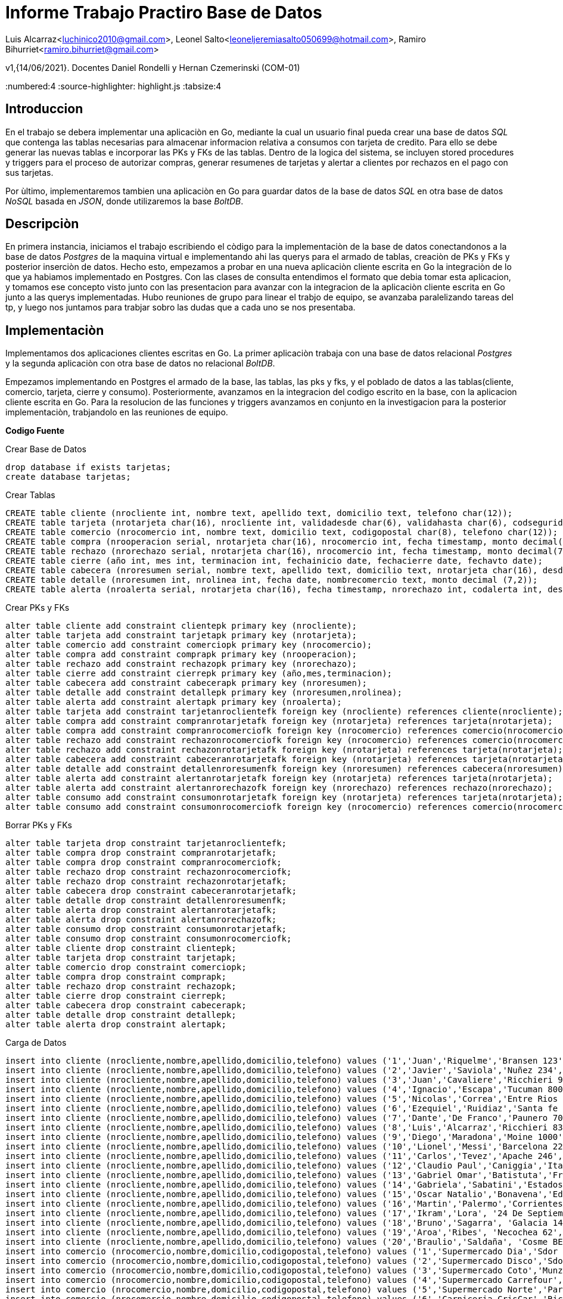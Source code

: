 = *Informe Trabajo Practiro Base de Datos*

Luis Alcarraz<luchinico2010@gmail.com>, Leonel
Salto<leoneljeremiasalto050699@hotmail.com>, Ramiro Bihurriet<ramiro.bihurriet@gmail.com>

v1,{14/06/2021}. Docentes Daniel Rondelli y Hernan Czemerinski (COM-01)

:title-page:
:numbered:4
:source-highlighter: highlight.js 
:tabsize:4


== Introduccion

En el trabajo se debera implementar una aplicaciòn en Go, mediante la cual un
usuario final pueda crear una base de datos _SQL_  que contenga las
tablas necesarias para almacenar informacion relativa a consumos con
tarjeta de credito. Para ello se debe generar las nuevas tablas e
incorporar las PKs y FKs de las tablas. Dentro de la logica del sistema,
se incluyen stored procedures y triggers para el proceso de autorizar
compras, generar resumenes de tarjetas y alertar a clientes por rechazos
en el pago con sus tarjetas.

Por ùltimo, implementaremos tambien una aplicaciòn en Go para guardar
datos de la base de datos _SQL_ en otra base de datos _NoSQL_ basada en
_JSON_, donde utilizaremos la base _BoltDB_.


== Descripciòn

En primera instancia, iniciamos el trabajo escribiendo el còdigo para la implementaciòn de la
base de datos conectandonos a la base de datos _Postgres_ de la maquina
virtual e implementando ahi las querys para el armado de tablas,
creaciòn de PKs y FKs y posterior inserciòn de datos. Hecho esto,
empezamos a probar en una nueva aplicaciòn cliente escrita en Go la
integraciòn de lo que ya habiamos implementado en Postgres. Con las
clases de consulta entendimos el formato que debia tomar esta aplicacion, y tomamos
ese concepto visto junto con las presentacion para avanzar con la
integracion de la aplicaciòn cliente escrita en Go junto a las querys
implementadas. Hubo reuniones de grupo para linear el trabjo de equipo,
se avanzaba paralelizando tareas del tp, y luego nos juntamos para
trabjar sobro las dudas que a cada uno se nos presentaba.

== Implementaciòn

Implementamos dos aplicaciones clientes escritas en Go. La primer
aplicaciòn trabaja con una base de datos relacional  _Postgres_ y la segunda
aplicaciòn con otra base de datos  no relacional _BoltDB_.

Empezamos implementando en Postgres el armado de la base, las tablas,
las pks y fks, y el poblado de datos a las tablas(cliente, comercio,
tarjeta, cierre y consumo). 
Posteriormente, avanzamos en la integracion del codigo escrito en la
base, con la aplicacion cliente escrita en Go.
Para la resolucion de las funciones y triggers avanzamos en conjunto en
la investigacion para la posterior implementaciòn, trabjandolo en las
reuniones de equipo.


*Codigo Fuente*

.Crear Base de Datos
[source, sql]
----
drop database if exists tarjetas;
create database tarjetas;
----

.Crear Tablas
[source, sql]
----

CREATE table cliente (nrocliente int, nombre text, apellido text, domicilio text, telefono char(12));
CREATE table tarjeta (nrotarjeta char(16), nrocliente int, validadesde char(6), validahasta char(6), codseguridad char(4), limitecompra decimal(8,2), estado char(10));--'vigente', 'suspendida', 'anulada'
CREATE table comercio (nrocomercio int, nombre text, domicilio text, codigopostal char(8), telefono char(12));
CREATE table compra (nrooperacion serial, nrotarjeta char(16), nrocomercio int, fecha timestamp, monto decimal(7,2), pagado boolean);
CREATE table rechazo (nrorechazo serial, nrotarjeta char(16), nrocomercio int, fecha timestamp, monto decimal(7,2), motivo text);
CREATE table cierre (año int, mes int, terminacion int, fechainicio date, fechacierre date, fechavto date);
CREATE table cabecera (nroresumen serial, nombre text, apellido text, domicilio text, nrotarjeta char(16), desde date, hasta date, vence date, total decimal(8,2));
CREATE table detalle (nroresumen int, nrolinea int, fecha date, nombrecomercio text, monto decimal (7,2));
CREATE table alerta (nroalerta serial, nrotarjeta char(16), fecha timestamp, nrorechazo int, codalerta int, descripcion text);
----


.Crear PKs y FKs
[source, sql]
----

alter table cliente add constraint clientepk primary key (nrocliente);
alter table tarjeta add constraint tarjetapk primary key (nrotarjeta);
alter table comercio add constraint comerciopk primary key (nrocomercio);
alter table compra add constraint comprapk primary key (nrooperacion);
alter table rechazo add constraint rechazopk primary key (nrorechazo);
alter table cierre add constraint cierrepk primary key (año,mes,terminacion);
alter table cabecera add constraint cabecerapk primary key (nroresumen);
alter table detalle add constraint detallepk primary key (nroresumen,nrolinea);
alter table alerta add constraint alertapk primary key (nroalerta);
alter table tarjeta add constraint tarjetanroclientefk foreign key (nrocliente) references cliente(nrocliente);				
alter table compra add constraint compranrotarjetafk foreign key (nrotarjeta) references tarjeta(nrotarjeta);
alter table compra add constraint compranrocomerciofk foreign key (nrocomercio) references comercio(nrocomercio);
alter table rechazo add constraint rechazonrocomerciofk foreign key (nrocomercio) references comercio(nrocomercio);
alter table rechazo add constraint rechazonrotarjetafk foreign key (nrotarjeta) references tarjeta(nrotarjeta);
alter table cabecera add constraint cabeceranrotarjetafk foreign key (nrotarjeta) references tarjeta(nrotarjeta);
alter table detalle add constraint detallenroresumenfk foreign key (nroresumen) references cabecera(nroresumen);
alter table alerta add constraint alertanrotarjetafk foreign key (nrotarjeta) references tarjeta(nrotarjeta);
alter table alerta add constraint alertanrorechazofk foreign key (nrorechazo) references rechazo(nrorechazo);
alter table consumo add constraint consumonrotarjetafk foreign key (nrotarjeta) references tarjeta(nrotarjeta);
alter table consumo add constraint consumonrocomerciofk foreign key (nrocomercio) references comercio(nrocomercio);
----

.Borrar PKs y FKs
[source, sql]
----

alter table tarjeta drop constraint tarjetanroclientefk;
alter table compra drop constraint compranrotarjetafk;
alter table compra drop constraint compranrocomerciofk;
alter table rechazo drop constraint rechazonrocomerciofk;
alter table rechazo drop constraint rechazonrotarjetafk;
alter table cabecera drop constraint cabeceranrotarjetafk;
alter table detalle drop constraint detallenroresumenfk;
alter table alerta drop constraint alertanrotarjetafk;
alter table alerta drop constraint alertanrorechazofk;
alter table consumo drop constraint consumonrotarjetafk;
alter table consumo drop constraint consumonrocomerciofk;
alter table cliente drop constraint clientepk;
alter table tarjeta drop constraint tarjetapk;
alter table comercio drop constraint comerciopk;
alter table compra drop constraint comprapk;
alter table rechazo drop constraint rechazopk;
alter table cierre drop constraint cierrepk;
alter table cabecera drop constraint cabecerapk;
alter table detalle drop constraint detallepk;
alter table alerta drop constraint alertapk;
----
			
.Carga de Datos
[source, sql]
----

insert into cliente (nrocliente,nombre,apellido,domicilio,telefono) values ('1','Juan','Riquelme','Bransen 123','541130888931');
insert into cliente (nrocliente,nombre,apellido,domicilio,telefono) values ('2','Javier','Saviola','Nuñez 234','541130888932');
insert into cliente (nrocliente,nombre,apellido,domicilio,telefono) values ('3','Juan','Cavaliere','Ricchieri 950','541130888933');
insert into cliente (nrocliente,nombre,apellido,domicilio,telefono) values ('4','Ignacio','Escapa','Tucuman 800','541130888934');
insert into cliente (nrocliente,nombre,apellido,domicilio,telefono) values ('5','Nicolas','Correa','Entre Rios 650','541130888935');
insert into cliente (nrocliente,nombre,apellido,domicilio,telefono) values ('6','Ezequiel','Ruidiaz','Santa fe 650','541130888936');
insert into cliente (nrocliente,nombre,apellido,domicilio,telefono) values ('7','Dante','De Franco','Paunero 700','541130888937');
insert into cliente (nrocliente,nombre,apellido,domicilio,telefono) values ('8','Luis','Alcarraz','Ricchieri 838','541130888938');
insert into cliente (nrocliente,nombre,apellido,domicilio,telefono) values ('9','Diego','Maradona','Moine 1000','541130888939');
insert into cliente (nrocliente,nombre,apellido,domicilio,telefono) values ('10','Lionel','Messi','Barcelona 222','541130888940');
insert into cliente (nrocliente,nombre,apellido,domicilio,telefono) values ('11','Carlos','Tevez','Apache 246','541130888941');
insert into cliente (nrocliente,nombre,apellido,domicilio,telefono) values ('12','Claudio Paul','Caniggia','Italia 90','541130888942');
insert into cliente (nrocliente,nombre,apellido,domicilio,telefono) values ('13','Gabriel Omar','Batistuta','Francia 98','541130888943');
insert into cliente (nrocliente,nombre,apellido,domicilio,telefono) values ('14','Gabriela','Sabatini','Estados Unidos 90','541130888944');
insert into cliente (nrocliente,nombre,apellido,domicilio,telefono) values ('15','Oscar Natalio','Bonavena','Eduardo Madero 470','541130888945');
insert into cliente (nrocliente,nombre,apellido,domicilio,telefono) values ('16','Martin','Palermo','Corrientes 4193 ','541130888946');
insert into cliente (nrocliente,nombre,apellido,domicilio,telefono) values ('17','Ikram','Lora', '24 De Septiembre 263','548887273789');
insert into cliente (nrocliente,nombre,apellido,domicilio,telefono) values ('18','Bruno','Sagarra', 'Galacia 1430','547205527792');
insert into cliente (nrocliente,nombre,apellido,domicilio,telefono) values ('19','Aroa','Ribes', 'Necochea 62','546382130490');
insert into cliente (nrocliente,nombre,apellido,domicilio,telefono) values ('20','Braulio','Saldaña', 'Cosme BEccar 274','548652307680');
insert into comercio (nrocomercio,nombre,domicilio,codigopostal,telefono) values ('1','Supermercado Dia','Sdor Moron 200','1661','46660011');
insert into comercio (nrocomercio,nombre,domicilio,codigopostal,telefono) values ('2','Supermercado Disco','Sdor Moron 1600','1661','46660022');
insert into comercio (nrocomercio,nombre,domicilio,codigopostal,telefono) values ('3','Supermercado Coto','Munzon 6200','1662','46660033');
insert into comercio (nrocomercio,nombre,domicilio,codigopostal,telefono) values ('4','Supermercado Carrefour','Peron 200','1663','46660044');
insert into comercio (nrocomercio,nombre,domicilio,codigopostal,telefono) values ('5','Supermercado Norte','Pardo 900','1662','46660055');
insert into comercio (nrocomercio,nombre,domicilio,codigopostal,telefono) values ('6','Carniceria CrisCar','Ricchieri 1100','1661','46660066');
insert into comercio (nrocomercio,nombre,domicilio,codigopostal,telefono) values ('7','Carniceria Molto','Mitre 1200','1663','46660077');
insert into comercio (nrocomercio,nombre,domicilio,codigopostal,telefono) values ('8','Carniceria Los Reyes','España 3200','1663','46660088');
insert into comercio (nrocomercio,nombre,domicilio,codigopostal,telefono) values ('9','Libreria Fox','San Jose 700','1662','46660099');
insert into comercio (nrocomercio,nombre,domicilio,codigopostal,telefono) values ('10','Libreria La Esquina','Chubut 550','1661','46661100');
insert into comercio (nrocomercio,nombre,domicilio,codigopostal,telefono) values ('11','Verduleria Santa Isabel','Richieri 1054'         ,'1661'   ,'46661314');
insert into comercio (nrocomercio,nombre,domicilio,codigopostal,telefono) values ('12','MaxiKiosco BV'          ,'Senador Moron 784'     ,'1661'   ,'46661550');
insert into comercio (nrocomercio,nombre,domicilio,codigopostal,telefono) values ('13','Supermercado EL Oasis'  ,'Alvear Marcelo T De 2323'              ,'92614'  ,'46669852');
insert into comercio (nrocomercio,nombre,domicilio,codigopostal,telefono) values ('14','Cien Acres'             ,'Libertad 3780'                         ,'67510'  ,'44603929');
insert into comercio (nrocomercio,nombre,domicilio,codigopostal,telefono) values ('15','La Cesta De Oro'        ,'Mapiu 572'                             ,'72701'  ,'44609381');
insert into comercio (nrocomercio,nombre,domicilio,codigopostal,telefono) values ('16','El Emporio'             ,'Chacobuco Bat De 1271'                 ,'48823'  ,'46601192');
insert into comercio (nrocomercio,nombre,domicilio,codigopostal,telefono) values ('17','La Gran Canasta'        ,'Derqui 831'                            ,'02740'  ,'46608281');
insert into comercio (nrocomercio,nombre,domicilio,codigopostal,telefono) values ('18','Maxi Ahorro'            ,'Gral Paunero 135'                      ,'59013'  ,'46607382');
insert into comercio (nrocomercio,nombre,domicilio,codigopostal,telefono) values ('19','La Pradera Minimarket'  ,'Maza 3260'                             ,'74120'  ,'44601144');
insert into comercio (nrocomercio,nombre,domicilio,codigopostal,telefono) values ('20','Tiempo De Ahorro'       ,'Dr.Adolfo Alsina 977'                  ,'38401'  ,'44602858');
insert into tarjeta values('4540730040713558', 1, '202001','202401', '356', '15000','vigente');
insert into tarjeta values('4540730040713578', 1, '201211','201711', '505', '150000','anulada');
insert into tarjeta values('4540730040713559', 2, '201901','202301', '357', '10000','vigente');
insert into tarjeta values('4540730040713579', 2, '201612','202012', '506', '160000','anulada');
insert into tarjeta values('4540730040713560', 3, '201803','202203', '358', '12000','vigente');
insert into tarjeta values('4540730040713561', 4, '201801','202101', '359', '15000','anulada');
insert into tarjeta values('4540730040713562', 5, '201802','202102', '360', '20000','anulada');
insert into tarjeta values('4540730040713563', 6, '201803','202103', '361', '25000','anulada');
insert into tarjeta values('4540730040713564', 7, '202101','202501', '362', '30000','suspendida');
insert into tarjeta values('4540730040713565', 8, '202001','202401', '363', '35000','suspendida');
insert into tarjeta values('4540730040713566', 9, '201712','202112', '364', '40000','suspendida');
insert into tarjeta values('4540730040713567', 10, '201904','202304', '365', '45000','vigente');
insert into tarjeta values('4540730040713568', 11, '200707','201107', '366', '50000','anulada');
insert into tarjeta values('4540730040713569', 12, '202105','202505', '367', '55000','suspendida');
insert into tarjeta values('4540730040713570', 13, '202104','202504', '368', '60000','suspendida');
insert into tarjeta values('4540730040713571', 14, '200312','200712', '369', '80000','anulada');
insert into tarjeta values('4540730040713572', 15, '201906','202406', '370', '90000','vigente');
insert into tarjeta values('4540730040713573', 16, '201204','201604', '351', '100000','anulada');
insert into tarjeta values('4540730040713574', 17, '201605','202005', '352', '110000','anulada');
insert into tarjeta values('4540730040713575', 18, '202105','202505', '353', '115000','vigente');
insert into tarjeta values('4540730040713576', 19, '202101','202501', '354', '120000','suspendida');
insert into tarjeta values('4540730040713577', 20, '202012','202512', '355', '125000','vigente');
insert into cierre values(2021, 1, 0, '2021-01-01', '2021-01-31', '2021-02-11');
insert into cierre values(2021, 2, 0, '2021-02-01', '2021-02-28', '2021-03-11');
insert into cierre values(2021, 3, 0, '2021-03-01', '2021-03-31', '2021-04-11');
insert into cierre values(2021, 4, 0, '2021-04-01', '2021-04-30', '2021-05-11');
insert into cierre values(2021, 5, 0, '2021-05-01', '2021-05-31', '2021-06-11');
insert into cierre values(2021, 6, 0, '2021-06-01', '2021-06-30', '2021-07-11');
insert into cierre values(2021, 7, 0, '2021-07-01', '2021-07-31', '2021-08-11');
insert into cierre values(2021, 8, 0, '2021-08-01', '2021-08-31', '2021-09-11');
insert into cierre values(2021, 9, 0, '2021-09-01', '2021-09-30', '2021-10-11');
insert into cierre values(2021, 10, 0, '2021-10-01', '2021-10-31', '2021-11-11');
insert into cierre values(2021, 11, 0, '2021-11-01', '2021-11-30', '2021-12-11');
insert into cierre values(2021, 12, 0, '2021-12-01', '2021-12-31', '2022-01-11');
insert into cierre values(2021, 1, 1, '2021-01-02', '2021-02-01', '2021-02-12');
insert into cierre values(2021, 2, 1, '2021-02-02', '2021-03-01', '2021-03-12');
insert into cierre values(2021, 3, 1, '2021-03-02', '2021-04-01', '2021-04-12');
insert into cierre values(2021, 4, 1, '2021-04-02', '2021-05-01', '2021-05-12');
insert into cierre values(2021, 5, 1, '2021-05-02', '2021-06-01', '2021-06-12');
insert into cierre values(2021, 6, 1, '2021-06-02', '2021-07-01', '2021-07-12');
insert into cierre values(2021, 7, 1, '2021-07-02', '2021-08-01', '2021-08-12');
insert into cierre values(2021, 8, 1, '2021-08-02', '2021-09-01', '2021-09-12');
insert into cierre values(2021, 9, 1, '2021-09-02', '2021-10-01', '2021-10-12');
insert into cierre values(2021, 10, 1, '2021-10-02', '2021-11-01', '2021-11-12');
insert into cierre values(2021, 11, 1, '2021-11-02', '2021-12-01', '2021-12-12');
insert into cierre values(2021, 12, 1, '2021-12-02', '2022-01-01', '2022-01-12');
insert into cierre values(2021, 1, 2, '2021-01-03', '2021-02-02', '2021-02-13');
insert into cierre values(2021, 2, 2, '2021-02-03', '2021-03-02', '2021-03-13');
insert into cierre values(2021, 3, 2, '2021-03-03', '2021-04-02', '2021-04-13');
insert into cierre values(2021, 4, 2, '2021-04-03', '2021-05-02', '2021-05-13');
insert into cierre values(2021, 5, 2, '2021-05-03', '2021-06-02', '2021-06-13');
insert into cierre values(2021, 6, 2, '2021-06-03', '2021-07-02', '2021-07-13');
insert into cierre values(2021, 7, 2, '2021-07-03', '2021-08-02', '2021-08-13');
insert into cierre values(2021, 8, 2, '2021-08-03', '2021-09-02', '2021-09-13');
insert into cierre values(2021, 9, 2, '2021-09-03', '2021-10-02', '2021-10-13');
insert into cierre values(2021, 10, 2, '2021-10-03', '2021-11-02', '2021-11-13');
insert into cierre values(2021, 11, 2, '2021-11-03', '2021-12-02', '2021-12-13');
insert into cierre values(2021, 12, 2, '2021-12-03', '2022-01-02', '2022-01-13');
insert into cierre values(2021, 1, 3, '2021-01-04', '2021-02-03', '2021-02-14');
insert into cierre values(2021, 2, 3, '2021-02-04', '2021-03-03', '2021-03-14');
insert into cierre values(2021, 3, 3, '2021-03-04', '2021-04-03', '2021-04-14');
insert into cierre values(2021, 4, 3, '2021-04-04', '2021-05-03', '2021-05-14');
insert into cierre values(2021, 5, 3, '2021-05-04', '2021-06-03', '2021-06-14');
insert into cierre values(2021, 6, 3, '2021-06-04', '2021-07-03', '2021-07-14');
insert into cierre values(2021, 7, 3, '2021-07-04', '2021-08-03', '2021-08-14');
insert into cierre values(2021, 8, 3, '2021-08-04', '2021-09-03', '2021-09-14');
insert into cierre values(2021, 9, 3, '2021-09-04', '2021-10-03', '2021-10-14');
insert into cierre values(2021, 10, 3, '2021-10-04', '2021-11-03', '2021-11-14');
insert into cierre values(2021, 11, 3, '2021-11-04', '2021-12-03', '2021-12-14');
insert into cierre values(2021, 12, 3, '2021-12-04', '2022-01-03', '2022-01-14');
insert into cierre values(2021, 1, 4, '2021-01-05', '2021-02-04', '2021-02-15');
insert into cierre values(2021, 2, 4, '2021-02-05', '2021-03-04', '2021-03-15');
insert into cierre values(2021, 3, 4, '2021-03-05', '2021-04-04', '2021-04-15');
insert into cierre values(2021, 4, 4, '2021-04-05', '2021-05-04', '2021-05-15');
insert into cierre values(2021, 5, 4, '2021-05-05', '2021-06-04', '2021-06-15');
insert into cierre values(2021, 6, 4, '2021-06-05', '2021-07-04', '2021-07-15');
insert into cierre values(2021, 7, 4, '2021-07-05', '2021-08-04', '2021-08-15');
insert into cierre values(2021, 8, 4, '2021-08-05', '2021-09-04', '2021-09-15');
insert into cierre values(2021, 9, 4, '2021-09-05', '2021-10-04', '2021-10-15');
insert into cierre values(2021, 10, 4, '2021-10-05', '2021-11-04', '2021-11-15');
insert into cierre values(2021, 11, 4, '2021-11-05', '2021-12-04', '2021-12-15');
insert into cierre values(2021, 12, 4, '2021-12-05', '2022-01-04', '2022-01-15');
insert into cierre values(2021, 1, 5, '2021-01-06', '2021-02-05', '2021-02-16');
insert into cierre values(2021, 2, 5, '2021-02-06', '2021-03-05', '2021-03-16');
insert into cierre values(2021, 3, 5, '2021-03-06', '2021-04-05', '2021-04-16');
insert into cierre values(2021, 4, 5, '2021-04-06', '2021-05-05', '2021-05-16');
insert into cierre values(2021, 5, 5, '2021-05-06', '2021-06-05', '2021-06-16');
insert into cierre values(2021, 6, 5, '2021-06-06', '2021-07-05', '2021-07-16');
insert into cierre values(2021, 7, 5, '2021-07-06', '2021-08-05', '2021-08-16');
insert into cierre values(2021, 8, 5, '2021-08-06', '2021-09-05', '2021-09-16');
insert into cierre values(2021, 9, 5, '2021-09-06', '2021-10-05', '2021-10-16');
insert into cierre values(2021, 10, 5, '2021-10-06', '2021-11-05', '2021-11-16');
insert into cierre values(2021, 11, 5, '2021-11-06', '2021-12-05', '2021-12-16');
insert into cierre values(2021, 12, 5, '2021-12-06', '2022-01-05', '2022-01-16');
insert into cierre values(2021, 1, 6, '2021-01-07', '2021-02-06', '2021-02-17');
insert into cierre values(2021, 2, 6, '2021-02-07', '2021-03-06', '2021-03-17');
insert into cierre values(2021, 3, 6, '2021-03-07', '2021-04-06', '2021-04-17');
insert into cierre values(2021, 4, 6, '2021-04-07', '2021-05-06', '2021-05-17');
insert into cierre values(2021, 5, 6, '2021-05-07', '2021-06-06', '2021-06-17');
insert into cierre values(2021, 6, 6, '2021-06-07', '2021-07-06', '2021-07-17');
insert into cierre values(2021, 7, 6, '2021-07-07', '2021-08-06', '2021-08-17');
insert into cierre values(2021, 8, 6, '2021-08-07', '2021-09-06', '2021-09-17');
insert into cierre values(2021, 9, 6, '2021-09-07', '2021-10-06', '2021-10-17');
insert into cierre values(2021, 10, 6, '2021-10-07', '2021-11-06', '2021-11-17');
insert into cierre values(2021, 11, 6, '2021-11-07', '2021-12-06', '2021-12-17');
insert into cierre values(2021, 12, 6, '2021-12-07', '2022-01-06', '2022-01-17');
insert into cierre values(2021, 1, 7, '2021-01-08', '2021-02-07', '2021-02-18');
insert into cierre values(2021, 2, 7, '2021-02-08', '2021-03-07', '2021-03-18');
insert into cierre values(2021, 3, 7, '2021-03-08', '2021-04-07', '2021-04-18');
insert into cierre values(2021, 4, 7, '2021-04-08', '2021-05-07', '2021-05-18');
insert into cierre values(2021, 5, 7, '2021-05-08', '2021-06-07', '2021-06-18');
insert into cierre values(2021, 6, 7, '2021-06-08', '2021-07-07', '2021-07-18');
insert into cierre values(2021, 7, 7, '2021-07-08', '2021-08-07', '2021-08-18');
insert into cierre values(2021, 8, 7, '2021-08-08', '2021-09-07', '2021-09-18');
insert into cierre values(2021, 9, 7, '2021-09-08', '2021-10-07', '2021-10-18');
insert into cierre values(2021, 10, 7, '2021-10-08', '2021-11-07', '2021-11-18');
insert into cierre values(2021, 11, 7, '2021-11-08', '2021-12-07', '2021-12-18');
insert into cierre values(2021, 12, 7, '2021-12-08', '2022-01-07', '2022-01-18');
insert into cierre values(2021, 1, 8, '2021-01-09', '2021-02-08', '2021-02-19');
insert into cierre values(2021, 2, 8, '2021-02-09', '2021-03-08', '2021-03-19');
insert into cierre values(2021, 3, 8, '2021-03-09', '2021-04-08', '2021-04-19');
insert into cierre values(2021, 4, 8, '2021-04-09', '2021-05-08', '2021-05-19');
insert into cierre values(2021, 5, 8, '2021-05-09', '2021-06-08', '2021-06-19');
insert into cierre values(2021, 6, 8, '2021-06-09', '2021-07-08', '2021-07-19');
insert into cierre values(2021, 7, 8, '2021-07-09', '2021-08-08', '2021-08-19');
insert into cierre values(2021, 8, 8, '2021-08-09', '2021-09-08', '2021-09-19');
insert into cierre values(2021, 9, 8, '2021-09-09', '2021-10-08', '2021-10-19');
insert into cierre values(2021, 10, 8, '2021-10-09', '2021-11-08', '2021-11-19');
insert into cierre values(2021, 11, 8, '2021-11-09', '2021-12-08', '2021-12-19');
insert into cierre values(2021, 12, 8, '2021-12-09', '2022-01-08', '2022-01-19');
insert into cierre values(2021, 1, 9, '2021-01-10', '2021-02-09', '2021-02-20');
insert into cierre values(2021, 2, 9, '2021-02-10', '2021-03-09', '2021-03-20');
insert into cierre values(2021, 3, 9, '2021-03-10', '2021-04-09', '2021-04-20');
insert into cierre values(2021, 4, 9, '2021-04-10', '2021-05-09', '2021-05-20');
insert into cierre values(2021, 5, 9, '2021-05-10', '2021-06-09', '2021-06-20');
insert into cierre values(2021, 6, 9, '2021-06-10', '2021-07-09', '2021-07-20');
insert into cierre values(2021, 7, 9, '2021-07-10', '2021-08-09', '2021-08-20');
insert into cierre values(2021, 8, 9, '2021-08-10', '2021-09-09', '2021-09-20');
insert into cierre values(2021, 9, 9, '2021-09-10', '2021-10-09', '2021-10-20');
insert into cierre values(2021, 10, 9, '2021-10-10', '2021-11-09', '2021-11-20');
insert into cierre values(2021, 11, 9, '2021-11-10', '2021-12-09', '2021-12-20');
insert into cierre values(2021, 12, 9, '2021-12-10', '2022-01-09', '2022-01-20');
insert into consumo (nrotarjeta,codseguridad,nrocomercio,monto) values ('4540730040713559','357',1,'5000');
insert into consumo (nrotarjeta,codseguridad,nrocomercio,monto) values ('4540730040713560','358',8,'6000');
insert into consumo (nrotarjeta,codseguridad,nrocomercio,monto) values ('4540730040713567','365',2,'4500');
insert into consumo (nrotarjeta,codseguridad,nrocomercio,monto) values ('4540730040713572','370',6,'3200');
insert into consumo (nrotarjeta,codseguridad,nrocomercio,monto) values ('4540730040713577','355',7,'5500');
insert into consumo (nrotarjeta,codseguridad,nrocomercio,monto) values ('4540730040713558','356',3,'1000');
insert into consumo (nrotarjeta,codseguridad,nrocomercio,monto) values ('4540730040713560','358',11,'4000');
insert into consumo (nrotarjeta,codseguridad,nrocomercio,monto) values ('4540730040713579','506',1,'10000');
insert into consumo (nrotarjeta,codseguridad,nrocomercio,monto) values ('4540730040713575','353',9,'10000');
insert into consumo (nrotarjeta,codseguridad,nrocomercio,monto) values ('4540730040713578','505',3,'7500');
insert into consumo (nrotarjeta,codseguridad,nrocomercio,monto) values ('4540730040713578','505',4,'2500');
insert into consumo (nrotarjeta,codseguridad,nrocomercio,monto) values ('4540730040713562','360',10,'10000');
insert into consumo (nrotarjeta,codseguridad,nrocomercio,monto) values ('4540730040713558','356',6,'16000');
insert into consumo (nrotarjeta,codseguridad,nrocomercio,monto) values ('4540730040713559','357',2,'3000');
insert into consumo (nrotarjeta,codseguridad,nrocomercio,monto) values ('4540730040713565','363',19,'10000');
insert into consumo (nrotarjeta,codseguridad,nrocomercio,monto) values ('4540730040713577','354',14,'1500');
insert into consumo (nrotarjeta,codseguridad,nrocomercio,monto) values ('4540730040713558','156',4,'2000');
insert into consumo (nrotarjeta,codseguridad,nrocomercio,monto) values ('4540730040713572','370',1,'91000');
insert into consumo (nrotarjeta,codseguridad,nrocomercio,monto) values ('4540730040713572','370',2,'91000');
----

.Funciòn Autorizar Compra
Mediante esta funciòn autorizaremos las compras, hasta el momento en la
tabla consumo. La funciòn recibe por paràmetro los campos de registro
consumo(nùmero de tarjeta, còdigo de seguridad, nùmero de comercio y
monto del consumo). Luego, reliza las siguientes verificaciones:

Busca que el nùmero de tarjeta este en la tabla tarjeta. Si no existe,
se considera la tarjeta invàlida y rechaza el consumo.

Si coincide el nùmero de tarjeta, verifica el còdigo de seguridad de la
misma con el cargado a la tarjeta. Si no coincide, se genera un nuevo
rechazo por còdigo de seguridad invàlido.

Se verifica que los consumos pendientes de pago no superen el limite de
ocmpra de la tarjeta. Si esto sucede, se genera un nuevo rechazo por
exceder el limite de la tarjeta.

Verifica que la tarjeta no este anulada o suspendida. Si la tarjeta se
encuentra en alguno de esos estados, se genera un nuevo rechazo
indicando el estado de la tarjeta.

Si nada de lo descripto anteriormente sucede, se considera al consumo
valido y se genera una nueva compra. El estado de la compra aun esta
pendiente por ser abonado.

[source, sql]
----

create or replace function autorizar_compra(numtarjeta tarjeta.nrotarjeta%type,
											codigo tarjeta.codseguridad%type,
											numcomercio comercio.nrocomercio%type,
										    monto_abonado compra.monto%type) returns boolean as $$

declare

		tarjeta_tmp record;
		compras_pend_pago compra.monto%type;

begin
		select * into tarjeta_tmp from tarjeta t where numtarjeta = t.nrotarjeta;
		compras_pend_pago := (select sum(monto) from compra c where c.nrotarjeta = numtarjeta and c.pagado = false);

		--El nrotarjeta no correponde a tarjeta vigente, genera rechazo de la compra
		if not found then
			insert into rechazo (nrotarjeta, nrocomercio, fecha, monto, motivo) values (numtarjeta, numcomercio, current_timestamp, monto_abonado, 'tarjeta no vàlida o no vigente');
		    return false;

		--El codseguridad de la tarjeta no es valido, genera rechazo de la compra
		elseif tarjeta_tmp.codseguridad != codigo then
			insert into rechazo (nrotarjeta, nrocomercio, fecha, monto, motivo) values (numtarjeta, numcomercio, current_timestamp, monto_abonado, 'còdigo de seguridad invàlido');
			return false;

		--Las compras pendientes+monto abonado supera el limite de la tarjeta, genera rechazo de la compra
		elseif tarjeta_tmp.limitecompra <= (compras_pend_pago + monto_abonado) then
			insert into rechazo (nrotarjeta, nrocomercio, fecha, monto, motivo) values (numtarjeta, numcomercio, current_timestamp, monto_abonado, 'supera lìmite de tarjeta');
			return false;

		--La tarjeta esta vencida, genera rechazo de la compra
		elseif tarjeta_tmp.estado = 'anulada' then
			insert into rechazo (nrotarjeta, nrocomercio, fecha, monto, motivo) values (numtarjeta, numcomercio, current_timestamp, monto_abonado, 'plazo de vigencia expirado');
			return false;

		--La tareta se encuentra suspendida, genera rechazo de la compra
		elseif tarjeta_tmp.estado = 'suspendida' then
			insert into rechazo (nrotarjeta, nrocomercio, fecha, monto, motivo) values (numtarjeta, numcomercio, current_timestamp, monto_abonado, 'la tarjeta se encuentra suspendida');
			return false;

		--El consumo es valido, genera nueva compra
		else
			insert into compra (nrotarjeta, nrocomercio, fecha, monto, pagado) values (numtarjeta, numcomercio, current_timestamp, monto_abonado, false);
			return true;

		end if;

end; $$ language plpgsql;
----

.Funciòn Generar Resumen
Mediante esta funciòn generaremos registros para las tablas cabecera y
detalle con informaciòn de las compras de clientes. La funciòn recibe
por paramètro nùmero de cliente, año y mes y genera las etradas en las
tablas cabecera y detalle si el cliente tiene compras en el perìodo
pasado a la funciòn. 

Primero validamos que la tarjeta este en la base, y luego, busca si el
cliente tiene màs de una tarjeta. Para cada tarjeta reliza el siguiente
proceso:

Busca para el perìodo ingresado y el ùltimmo nùmero de la tarjeta el
inicio y fin de perìodo a cerrar la tarjeta.

Se carga en la tabla cabecera los datos del cliente. Ademàs, se toma el
nùmero de resumen de la entrada realizada en cabecera para ingresarla en
cada una de las cargas a la tabla detalle. Por cada insert en la tabla
detalle, se calcula el monto para dar un total. Tambièn se actualiza el
estado del campo pagado en tabla compra. Por ùltimo, se actualiza la
entrada en la tabla cabecera agregando el total a pagar por el cliente
en el perìdo.

[source, sql]
----

create or replace function generar_resumen(ncliente cliente.nrocliente%type, año_tmp int, mes_tmp int) returns void as $$
	declare
		clienteAux record;
		compraAux record;
		tarjetaAux record;
		cierreAux record;
		totalAux cabecera.total%type;
		nroResumenAux cabecera.nroresumen%type;
		nombreComercio comercio.nombre%type;
		cont int :=1;

	begin
		--Verifica que exista el ncliente en la tabla cliente
		select * into clienteAux from cliente where nrocliente= ncliente;
			if not found then
				raise 'Cliente % no existe ', ncliente;
			end if;
		--Busca en la tabla tarjeta la tarjeta con nrocliente que recibe por paràmetro
		for tarjetaAux in select * from tarjeta where nrocliente = ncliente loop
			--acumula monto de compras
			totalAux :=0;
			--select en la tabla cierre para la tarjeta(ultimo nro de tarjeta) del nrocliente pasado por parametro en el periodo pasado por parametro
			select * into cierreAux from cierre where cierre.año = año_tmp and cierre.mes = mes_tmp and cierre.terminacion = substring (tarjetaAux.nrotarjeta,16,1) ::int;
			--inserta en tabla cabecera los datos del cliente
			insert into cabecera(nombre,apellido,domicilio,nrotarjeta,desde,hasta,vence) values (clienteAux.nombre,clienteAux.apellido,clienteAux.domicilio,tarjetaAux.nrotarjeta,cierreAux.fechaInicio,cierreAux.fechaCierre,cierreAux.fechaVto);

			select into nroresumenAux nroresumen from cabecera where nrotarjeta = tarjetaAux.nrotarjeta and desde = cierreAux.fechaInicio and hasta = cierreAux.fechaCierre;
			--cicla en tabla compra para insertar las compras del cliente en tabla detalle
			for compraAux in select * from compra where nrotarjeta = tarjetaAux.nrotarjeta and fecha::date>=(cierreAux.fechaInicio)::date and fecha::date<=(cierreAux.fechaCierre)::date and pagado = false loop

				nombreComercio := (select nombre from comercio where nrocomercio = compraAux.nrocomercio);
				insert into detalle values (nroResumenAux,cont,compraAux.fecha,nombreComercio,compraAux.monto);
				totalAux := totalAux + compraAux.monto;
				cont := cont + 1;
				--actualiza estado de pago en la compra
				update compra set pagado = true where nrooperacion = compraAux.nrooperacion;
			end loop;
			--actualiza monto total en tabla cabecera
			update cabecera set total = totalAux where nrotarjeta = tarjetaAux.nrotarjeta and desde = cierreAux.fechaInicio and hasta = cierreAux.fechaCierre;
		end loop;
	end;

$$ language plpgsql;
----

.Alerta Cliente - Triggers
Actualmente, esta seccion cuenta con dos Triggers, _alerta_compras_ y
_alerta_rechazos_. No llegamos a implementar los alertas desde el
cliente en _Go_. Pero a continuacion definimos estos Triggers.

*alerta_compras*. Si una tarjeta registra dos compras en un laoso menor
a un minuto en comercios distintos, los cuales contengan el mismo còdigo
postal, se genera un registro en la tabla alerta. Luego, si se registran
dos compras con la misma tarjeta en un lapso menor a cinco minutos en
comercios con distintos còdigo postal, se genera  un registro en la
tabla alerta.

*alerta_rechazos*. Luego de generarse un rechazo, se carga un nuevo
registro en la tabla alerta. Luego se controla si existen dos rechazos
exceso en el lìmite de compra en la misma fecha. Si esto sucede, se
actualiza el estado de la tarjeta a suspendida. Despuès se genera un
nuevo registro en la tabla alerta asociado al cambio de estado de la
tarjeta.

[source, sql]
----

create or replace function alerta_compras() returns trigger as $$
	begin
		--verifica si se registran dos compras con la misma tarjeta en comercios con mismo codigo postal en lapso menor a un minuto
		perform * from compra c where c.nrotarjeta = new.nrotarjeta and
		c.nrooperacion != new.nrooperacion and
		c.fecha >= new.fecha - (1 * interval '1 minute') and
		c.nrocomercio != new.nrocomercio and
		(select codigopostal from comercio where nrocomercio = c.nrocomercio) = (select codigopostal from comercio where nrocomercio = new.nrocomercio);

		if found then
			insert into alerta (nrotarjeta,fecha,codalerta,descripcion)
			values (new.nrotarjeta,current_timestamp(0),1,'Se han registrado dos compras en menos de un minuto en comercios distintos');
		end if;

		--verifica si se registran dos compras con la misma tarjeta en comercios con distintos codigo postal en lapso menor a 5 minutos
		perform * from compra c where c.nrotarjeta = new.nrotarjeta and
		c.nrooperacion != new.nrooperacion and
		c.fecha >= new.fecha - (5 * interval '1 minute') and
		c.nrocomercio != new.nrocomercio and
		(select codigopostal from comercio where nrocomercio = c.nrocomercio) != (select codigopostal from comercio where nrocomercio = new.nrocomercio);

		if found then
			insert into alerta (nrotarjeta,fecha,codalerta,descripcion)
			values (new.nrotarjeta,current_timestamp(0),5,'Se han registrado dos compras en menos de 5 minutos en comercios muy alejados');
		end if;
		return new;
	end;

$$ language plpgsql;

create or replace function alerta_rechazos() returns trigger as $$
	begin
		--genera nueva alerta ante un nuevo rechazo
		insert into alerta (nrotarjeta,fecha,nrorechazo,codalerta,descripcion)
		values (new.nrotarjeta,current_timestamp(0),new.nrorechazo,0,concat('Se han rechazado su compra porque ', new.motivo));

		--verifica si se registran dos rechazos con la misma tarjeta el mismo dia y ambos por exceso en el limite de compra
		perform * from rechazo r where r.nrotarjeta = new.nrotarjeta and
		r.nrorechazo != new.nrorechazo and
		extract(day from r.fecha) = extract(day from new.fecha) and
		extract(month from r.fecha) = extract(month from new.fecha) and
		extract(year from r.fecha) = extract(year from new.fecha) and
		r.motivo = 'supera lìmite de tarjeta' and
		new.motivo = 'supera lìmite de tarjeta';

		if found then
			--actualiza el estado de la tarjeta a suspendida
			update tarjeta set estado = 'suspendida' where nrotarjeta = new.nrotarjeta;
			--genera alerta por suspension de tarjeta
			insert into alerta (nrotarjeta,fecha,nrorechazo,codalerta,descripcion)
			values (new.nrotarjeta,current_timestamp(0),new.nrorechazo,32,'Se ha suspendido la tarjeta preventivamente');
		end if;
		return new;
	end;

$$ language plpgsql;

create trigger compras_tgr after insert on compra for each row execute procedure alerta_compras();
create trigger rechazos_tgr after insert on rechazo for each row execute procedure alerta_rechazos();
----

*Aplicacion Cliente NoSQL*

El menu de esta aplicaciòn permitirà crear la base de datos no
relacional, insertar los datos de clientes, tarjetas, comercios y
compras. Utilizamos la libreria de Bolt para la conexiòn a la db, y las
funciones de escritura de buckets y sentencia para Marshaling de
estructura de datos de clientes, tarjetas, comercios y compras.

.Conexiòn a db
[source, sql]

----

	db, err = bolt.Open("tarjetas.db", 0600, nil)
	if err != nil {
   		log.Fatal(err)
	}
	defer db.Close()
----


.Innsert de datos
[source, sql]
----
	for _, tarjeta := range tarjetas {
        data, err := json.Marshal(tarjeta)
        if err != nil {
            log.Fatal(err)
        }
        createUpdate(db, "tarjeta", []byte(tarjeta.NroTarjeta), data)
        resultado, err := readUnique(db, "tarjeta", []byte(tarjeta.NroTarjeta))
        fmt.Printf("\n%s\n", resultado)
----

== Conclusiones

El desarrollo de este trabajo nos ayudò a incrementar el conocimiento
tanto en _SQL_ como en el lenguaje _Go_. Incorporamos conocimientos para
manejarnos en un entorno linux, trabajando con herramienta git e incorporar practicas
de dubug leyendo logs de postgres para poder avanzar en el desarrollo del tp para alcanzar lo
solicitado. Debimos investigar mucho sobre los errores que iban
surgiendo, ya que no podiamos aguardar a la clase de consultas para
avanzar porque se nos iba a hacer imposible finarlizar el trabajo.

Para nosotros tres fue la primer experiencia trabajando con estas
herramientas integradas, y creemos que la entrega
esta bastante lograda segun el requerimiento inicial. 

Respecto al trabajo en grupo,  que generamos una buena dinàmica de trabajo, en la cual con reuniones
virtuales generamos un buen ambiente de trabajo y pudimos avanzar hasta este
punto. Fue un lindo desafio y lamentamos no haber concluido con todo lo
solicitado a la entrega original, pero a pesar de las distintas dificultades que se fueron
presentado pudimos lograr un muy buen alcance a nuestro entender.

